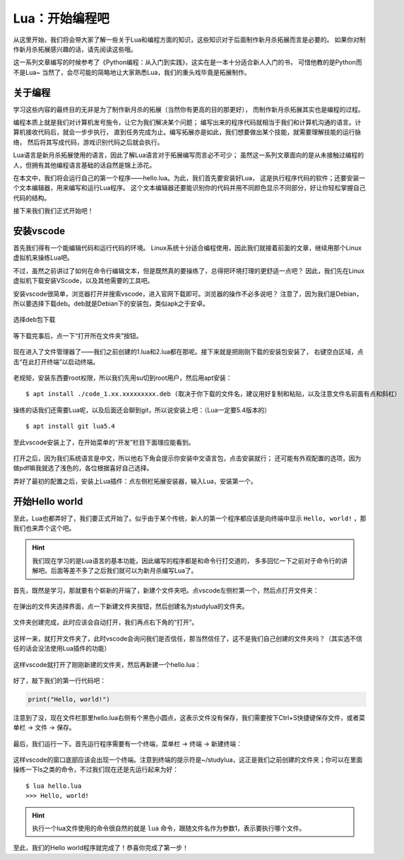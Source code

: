 Lua：开始编程吧
================

从这里开始，我们将会带大家了解一些关于Lua和编程方面的知识，这些知识对于后面制作新月杀拓展而言是必要的。
如果你对制作新月杀拓展感兴趣的话，请先阅读这些哦。

这一系列文章编写的时候参考了《Python编程：从入门到实践》，这实在是一本十分适合新人入门的书，
可惜他教的是Python而不是Lua~ 当然了，会尽可能的简略地让大家熟悉Lua，我们的重头戏毕竟是拓展制作。

关于编程
---------

学习这些内容的最终目的无非是为了制作新月杀的拓展（当然你有更高的目的那更好），
而制作新月杀拓展其实也是编程的过程。

编程本质上就是我们对计算机发号施令，让它为我们解决某个问题；
编写出来的程序代码就相当于我们和计算机沟通的语言。计算机接收代码后，就会一步步执行，
直到任务完成为止。编写拓展亦是如此，我们想要做出某个技能，就需要理解技能的运行脉络，
然后将其写成代码，游戏识别代码之后就会执行。

Lua语言是新月杀拓展使用的语言，因此了解Lua语言对于拓展编写而言必不可少；
虽然这一系列文章面向的是从未接触过编程的人，但拥有其他编程语言基础的话自然是锦上添花。

在本文中，我们将会运行自己的第一个程序——hello.lua。为此，我们首先要安装好Lua，
这是执行程序代码的软件；还要安装一个文本编辑器，用来编写和运行Lua程序。
这个文本编辑器还要能识别你的代码并用不同颜色显示不同部分，好让你轻松掌握自己代码的结构。

接下来我们我们正式开始吧！

安装vscode
-----------

首先我们得有一个能编辑代码和运行代码的环境。
Linux系统十分适合编程使用，因此我们就接着前面的文章，继续用那个Linux虚拟机来操练Lua吧。

不过，虽然之前讲过了如何在命令行编辑文本，但是既然真的要操练了，总得把环境打理的更舒适一点吧？
因此，我们先在Linux虚拟机下载安装VScode，以及其他需要的工具吧。

安装vscode很简单，浏览器打开并搜索vscode，进入官网下载即可。浏览器的操作不必多说吧？
注意了，因为我们是Debian，所以要选择下载deb。deb就是Debian下的安装包，类似apk之于安卓。

.. figure:: pic/15-1.jpg
   :align: center

   选择deb包下载

等下载完事后，点一下“打开所在文件夹”按钮。

.. figure:: pic/15-2.jpg
   :align: center

现在进入了文件管理器了——我们之前创建的1.lua和2.lua都在那呢。接下来就是把刚刚下载的安装包安装了，
右键空白区域，点击“在此打开终端”以启动终端。

.. figure:: pic/15-3.jpg
   :align: center

老规矩，安装东西要root权限，所以我们先用su切到root用户，然后用apt安装：

::

   $ apt install ./code_1.xx.xxxxxxxxx.deb (取决于你下载的文件名，建议用好复制和粘贴，以及注意文件名前面有点和斜杠）

.. figure:: pic/15-4.jpg
   :align: center

操练的话我们还需要Lua呢，以及后面还会聊到git，所以说安装上吧：（Lua一定要5.4版本的）

::

   $ apt install git lua5.4

至此vscode安装上了，在开始菜单的“开发”栏目下面理应能看到。

.. figure:: pic/15-5.jpg
   :align: center

打开之后，因为我们系统语言是中文，所以他右下角会提示你安装中文语言包，点击安装就行；
还可能有外观配置的选项，因为做pdf嘛我就选了浅色的，各位根据喜好自己选择。

弄好了最初的配置之后，安装上Lua插件：点左侧栏拓展安装器，输入Lua，安装第一个。

.. figure:: pic/15-6.jpg
   :align: center

开始Hello world
-----------------

至此，Lua也都弄好了，我们要正式开始了。似乎由于某个传统，新人的第一个程序都应该是向终端中显示
``Hello, world!`` ，那我们也来弄个这个吧。

.. hint::

   我们现在学习的是Lua语言的基本功能，因此编写的程序都是和命令行打交道的，
   多多回忆一下之前对于命令行的讲解吧。后面等差不多了之后我们就可以为新月杀编写Lua了。

首先，既然是学习，那就要有个崭新的开端了，新建个文件夹吧。点vscode左侧栏第一个，然后点打开文件夹：

.. figure:: pic/15-7.jpg
   :align: center

在弹出的文件夹选择界面，点一下新建文件夹按钮，然后创建名为studylua的文件夹。

.. figure:: pic/15-8-1.jpg
   :align: center

文件夹创建完成，此时应该会自动打开，我们再点右下角的“打开”。

.. figure:: pic/15-8-2.jpg
   :align: center

这样一来，就打开文件夹了，此时vscode会询问我们是否信任，那当然信任了，这不是我们自己创建的文件夹吗？（其实选不信任的话会没法使用Lua插件的功能）

.. figure:: pic/15-9.jpg
   :align: center

这样vscode就打开了刚刚新建的文件夹，然后再新建一个hello.lua：

.. figure:: pic/15-10.jpg
   :align: center

好了，敲下我们的第一行代码吧：

.. code:: lua

   print("Hello, world!")

注意到了没，现在文件栏那里hello.lua右侧有个黑色小圆点，这表示文件没有保存，我们需要按下Ctrl+S快捷键保存文件，或者菜单栏 -> 文件 -> 保存。

.. figure:: pic/15-11.jpg
   :align: center

最后，我们运行一下。首先运行程序需要有一个终端，菜单栏 -> 终端 -> 新建终端：

.. figure:: pic/15-12.jpg
   :align: center

这样vscode的窗口底部应该会出现一个终端。注意到终端的提示符是~/studylua，这正是我们之前创建的文件夹；你可以在里面操练一下ls之类的命令，不过我们现在还是先运行起来为好：

::

   $ lua hello.lua
   >>> Hello, world!

.. figure:: pic/15-13.jpg
   :align: center

.. hint::

   执行一个lua文件使用的命令很自然的就是 ``lua`` 命令，跟随文件名作为参数1，表示要执行哪个文件。

至此，我们的Hello world程序就完成了！恭喜你完成了第一步！
